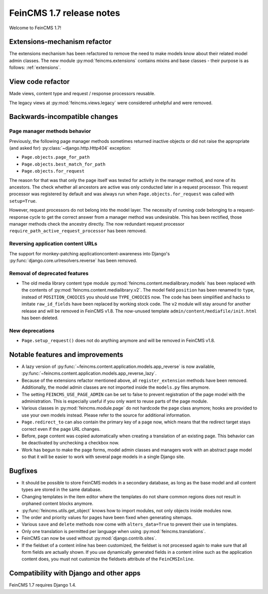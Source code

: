 =========================
FeinCMS 1.7 release notes
=========================

Welcome to FeinCMS 1.7!


Extensions-mechanism refactor
=============================

The extensions mechanism has been refactored to remove the need to make models
know about their related model admin classes. The new module
:py:mod:`feincms.extensions` contains mixins and base classes - their purpose
is as follows: :ref:`extensions`.


View code refactor
==================

Made views, content type and request / response processors reusable.

The legacy views at :py:mod:`feincms.views.legacy` were considered unhelpful
and were removed.


Backwards-incompatible changes
==============================


Page manager methods behavior
-----------------------------

Previously, the following page manager methods sometimes returned inactive
objects or did not raise the appropriate (and asked for)
:py:class:`~django.http.Http404` exception:

- ``Page.objects.page_for_path``
- ``Page.objects.best_match_for_path``
- ``Page.objects.for_request``

The reason for that was that only the page itself was tested for activity
in the manager method, and none of its ancestors. The check whether all
ancestors are active was only conducted later in a request processor. This
request processor was registered by default and was always run when
``Page.objects.for_request`` was called with ``setup=True``.

However, request processors do not belong into the model layer. The necessity
of running code belonging to a request-response cycle to get the correct answer
from a manager method was undesirable. This has been rectified, those manager
methods check the ancestry directly. The now redundant request processor
``require_path_active_request_processor`` has been removed.


Reversing application content URLs
----------------------------------

The support for monkey-patching applicationcontent-awareness into Django's
:py:func:`django.core.urlresolvers.reverse` has been removed.


Removal of deprecated features
------------------------------

* The old media library content type module
  :py:mod:`feincms.content.medialibrary.models` has been replaced with the
  contents of :py:mod:`feincms.content.medialibrary.v2`. The model field
  ``position`` has been renamed to ``type``, instead of ``POSITION_CHOICES``
  you should use ``TYPE_CHOICES`` now. The code has been simplified and
  hacks to imitate ``raw_id_fields`` have been replaced by working stock
  code. The ``v2`` module will stay around for another release and will be
  removed in FeinCMS v1.8. The now-unused template
  ``admin/content/mediafile/init.html`` has been deleted.


New deprecations
----------------

* ``Page.setup_request()`` does not do anything anymore and will be removed
  in FeinCMS v1.8.


Notable features and improvements
=================================

* A lazy version of :py:func:`~feincms.content.application.models.app_reverse`
  is now available,
  :py:func:`~feincms.content.application.models.app_reverse_lazy`.

* Because of the extensions refactor mentioned above, all
  ``register_extension`` methods have been removed. Additionally, the model
  admin classes are not imported inside the ``models.py`` files anymore.

* The setting ``FEINCMS_USE_PAGE_ADMIN`` can be set to false to prevent
  registration of the page model with the administration. This is especially
  useful if you only want to reuse parts of the page module.

* Various classes in :py:mod:`feincms.module.page` do not hardcode the page
  class anymore; hooks are provided to use your own models instead. Please
  refer to the source for additional information.

* ``Page.redirect_to`` can also contain the primary key of a page now, which
  means that the redirect target stays correct even if the page URL changes.

* Before, page content was copied automatically when creating a translation
  of an existing page. This behavior can be deactivated by unchecking a
  checkbox now.

* Work has begun to make the page forms, model admin classes and managers
  work with an abstract page model so that it will be easier to work with
  several page models in a single Django site.


Bugfixes
========

* It should be possible to store FeinCMS models in a secondary database, as
  long as the base model and all content types are stored in the same
  database.

* Changing templates in the item editor where the templates do not share
  common regions does not result in orphaned content blocks anymore.

* :py:func:`feincms.utils.get_object` knows how to import modules, not only
  objects inside modules now.

* The order and priority values for pages have been fixed when generating
  sitemaps.

* Various ``save`` and ``delete`` methods now come with ``alters_data=True``
  to prevent their use in templates.

* Only one translation is permitted per language when using
  :py:mod:`feincms.translations`.

* FeinCMS can now be used without :py:mod:`django.contrib.sites`.

* If the fieldset of a content inline has been customized, the fieldset is
  not processed again to make sure that all form fields are actually shown.
  If you use dynamically generated fields in a content inline such as the
  application content does, you must not customize the fieldsets attribute
  of the ``FeinCMSInline``.


Compatibility with Django and other apps
========================================

FeinCMS 1.7 requires Django 1.4.
